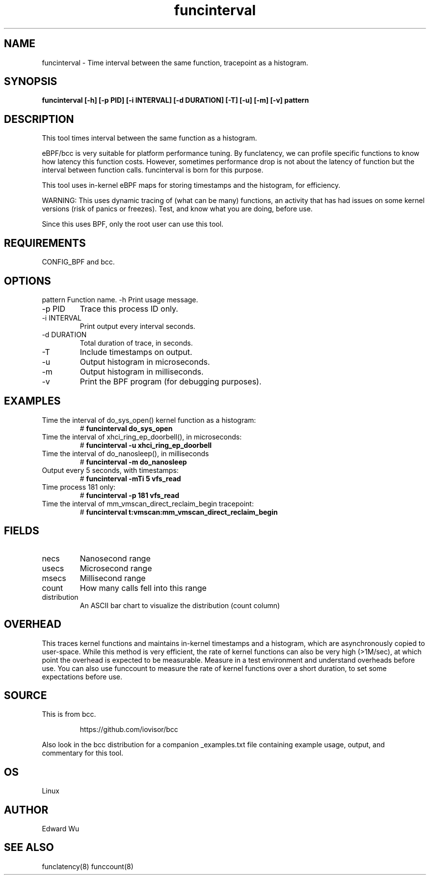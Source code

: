 .TH funcinterval 8  "2020-05-27" "USER COMMANDS"
.SH NAME
funcinterval \- Time interval between the same function, tracepoint as a histogram.
.SH SYNOPSIS
.B funcinterval [\-h] [\-p PID] [\-i INTERVAL] [\-d DURATION] [\-T] [\-u] [\-m] [\-v] pattern
.SH DESCRIPTION
This tool times interval between the same function as a histogram.

eBPF/bcc is very suitable for platform performance tuning.
By funclatency, we can profile specific functions to know how latency
this function costs. However, sometimes performance drop is not about the 
latency of function but the interval between function calls.
funcinterval is born for this purpose.

This tool uses in-kernel eBPF maps for storing timestamps and the histogram,
for efficiency.

WARNING: This uses dynamic tracing of (what can be many) functions, an
activity that has had issues on some kernel versions (risk of panics or
freezes). Test, and know what you are doing, before use.

Since this uses BPF, only the root user can use this tool.
.SH REQUIREMENTS
CONFIG_BPF and bcc.
.SH OPTIONS
pattern
Function name.
\-h
Print usage message.
.TP
\-p PID
Trace this process ID only.
.TP
\-i INTERVAL
Print output every interval seconds.
.TP
\-d DURATION
Total duration of trace, in seconds.
.TP
\-T
Include timestamps on output.
.TP
\-u
Output histogram in microseconds.
.TP
\-m
Output histogram in milliseconds.
.TP
\-v
Print the BPF program (for debugging purposes).
.SH EXAMPLES
.TP
Time the interval of do_sys_open() kernel function as a histogram:
#
.B funcinterval do_sys_open
.TP
Time the interval of xhci_ring_ep_doorbell(), in microseconds:
#
.B funcinterval -u xhci_ring_ep_doorbell
.TP
Time the interval of do_nanosleep(), in milliseconds
#
.B funcinterval -m do_nanosleep
.TP
Output every 5 seconds, with timestamps:
#
.B funcinterval -mTi 5 vfs_read
.TP
Time process 181 only:
#
.B funcinterval -p 181 vfs_read
.TP
Time the interval of mm_vmscan_direct_reclaim_begin tracepoint:
#
.B funcinterval t:vmscan:mm_vmscan_direct_reclaim_begin
.SH FIELDS
.TP
necs
Nanosecond range
.TP
usecs
Microsecond range
.TP
msecs
Millisecond range
.TP
count
How many calls fell into this range
.TP
distribution
An ASCII bar chart to visualize the distribution (count column)
.SH OVERHEAD
This traces kernel functions and maintains in-kernel timestamps and a histogram,
which are asynchronously copied to user-space. While this method is very
efficient, the rate of kernel functions can also be very high (>1M/sec), at
which point the overhead is expected to be measurable. Measure in a test
environment and understand overheads before use. You can also use funccount
to measure the rate of kernel functions over a short duration, to set some
expectations before use.
.SH SOURCE
This is from bcc.
.IP
https://github.com/iovisor/bcc
.PP
Also look in the bcc distribution for a companion _examples.txt file containing
example usage, output, and commentary for this tool.
.SH OS
Linux
.SH AUTHOR
Edward Wu
.SH SEE ALSO
funclatency(8)
funccount(8)
